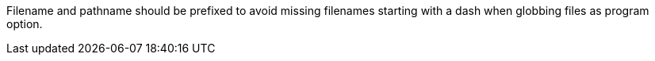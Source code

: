 Filename and pathname should be prefixed to avoid missing filenames starting with a dash when globbing files as program option.